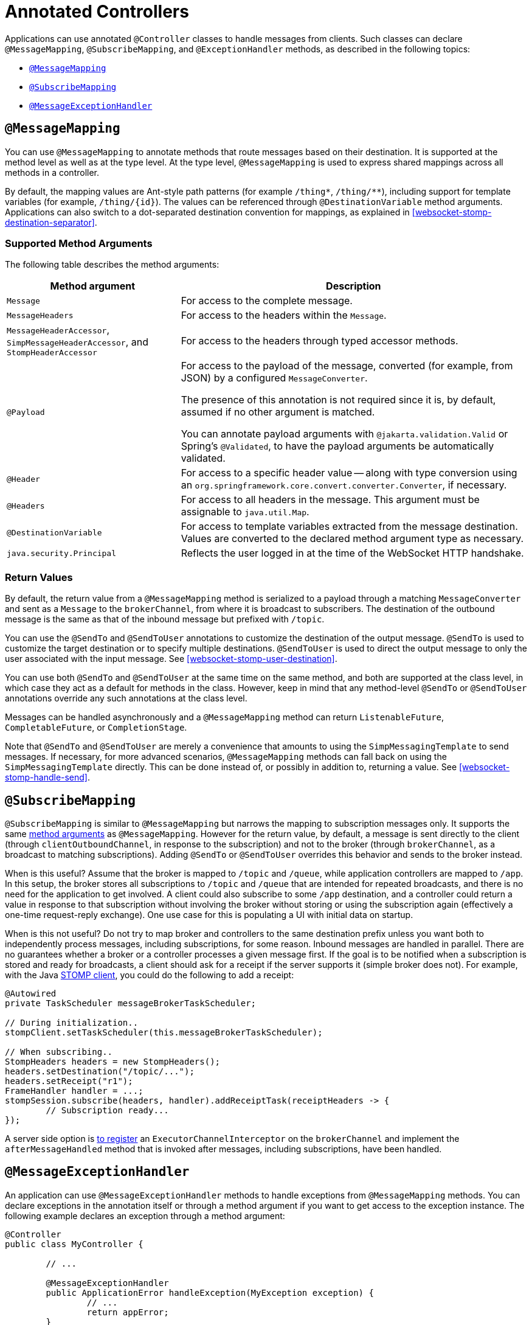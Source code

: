 [[websocket-stomp-handle-annotations]]
= Annotated Controllers

Applications can use annotated `@Controller` classes to handle messages from clients.
Such classes can declare `@MessageMapping`, `@SubscribeMapping`, and `@ExceptionHandler`
methods, as described in the following topics:

* <<websocket-stomp-message-mapping>>
* <<websocket-stomp-subscribe-mapping>>
* <<websocket-stomp-exception-handler>>


[[websocket-stomp-message-mapping]]
== `@MessageMapping`

You can use `@MessageMapping` to annotate methods that route messages based on their
destination. It is supported at the method level as well as at the type level. At the type
level, `@MessageMapping` is used to express shared mappings across all methods in a
controller.

By default, the mapping values are Ant-style path patterns (for example `/thing*`, `/thing/**`),
including support for template variables (for example, pass:q[`/thing/{id}`]). The values can be
referenced through `@DestinationVariable` method arguments. Applications can also switch to
a dot-separated destination convention for mappings, as explained in
<<websocket-stomp-destination-separator>>.

[[supported-method-arguments]]
=== Supported Method Arguments

The following table describes the method arguments:

[cols="1,2", options="header"]
|===
| Method argument | Description

| `Message`
| For access to the complete message.

| `MessageHeaders`
| For access to the headers within the `Message`.

| `MessageHeaderAccessor`, `SimpMessageHeaderAccessor`, and `StompHeaderAccessor`
| For access to the headers through typed accessor methods.

| `@Payload`
| For access to the payload of the message, converted (for example, from JSON) by a configured
`MessageConverter`.

The presence of this annotation is not required since it is, by default, assumed if no
other argument is matched.

You can annotate payload arguments with `@jakarta.validation.Valid` or Spring's `@Validated`,
to have the payload arguments be automatically validated.

| `@Header`
| For access to a specific header value -- along with type conversion using an
`org.springframework.core.convert.converter.Converter`, if necessary.

| `@Headers`
| For access to all headers in the message. This argument must be assignable to
`java.util.Map`.

| `@DestinationVariable`
| For access to template variables extracted from the message destination.
Values are converted to the declared method argument type as necessary.

| `java.security.Principal`
| Reflects the user logged in at the time of the WebSocket HTTP handshake.

|===

[[return-values]]
=== Return Values

By default, the return value from a `@MessageMapping` method is serialized to a payload
through a matching `MessageConverter` and sent as a `Message` to the `brokerChannel`,
from where it is broadcast to subscribers. The destination of the outbound message is the
same as that of the inbound message but prefixed with `/topic`.

You can use the `@SendTo` and `@SendToUser` annotations to customize the destination of
the output message. `@SendTo` is used to customize the target destination or to
specify multiple destinations. `@SendToUser` is used to direct the output message
to only the user associated with the input message. See <<websocket-stomp-user-destination>>.

You can use both `@SendTo` and `@SendToUser` at the same time on the same method, and both
are supported at the class level, in which case they act as a default for methods in the
class. However, keep in mind that any method-level `@SendTo` or `@SendToUser` annotations
override any such annotations at the class level.

Messages can be handled asynchronously and a `@MessageMapping` method can return
`ListenableFuture`, `CompletableFuture`, or `CompletionStage`.

Note that `@SendTo` and `@SendToUser` are merely a convenience that amounts to using the
`SimpMessagingTemplate` to send messages. If necessary, for more advanced scenarios,
`@MessageMapping` methods can fall back on using the `SimpMessagingTemplate` directly.
This can be done instead of, or possibly in addition to, returning a value.
See <<websocket-stomp-handle-send>>.


[[websocket-stomp-subscribe-mapping]]
== `@SubscribeMapping`

`@SubscribeMapping` is similar to `@MessageMapping` but narrows the mapping to
subscription messages only. It supports the same
<<websocket-stomp-message-mapping, method arguments>> as `@MessageMapping`. However
for the return value, by default, a message is sent directly to the client (through
`clientOutboundChannel`, in response to the subscription) and not to the broker (through
`brokerChannel`, as a broadcast to matching subscriptions). Adding `@SendTo` or
`@SendToUser` overrides this behavior and sends to the broker instead.

When is this useful? Assume that the broker is mapped to `/topic` and `/queue`, while
application controllers are mapped to `/app`. In this setup, the broker stores all
subscriptions to `/topic` and `/queue` that are intended for repeated broadcasts, and
there is no need for the application to get involved. A client could also subscribe to
some `/app` destination, and a controller could return a value in response to that
subscription without involving the broker without storing or using the subscription again
(effectively a one-time request-reply exchange). One use case for this is populating a UI
with initial data on startup.

When is this not useful? Do not try to map broker and controllers to the same destination
prefix unless you want both to independently process messages, including subscriptions,
for some reason. Inbound messages are handled in parallel. There are no guarantees whether
a broker or a controller processes a given message first. If the goal is to be notified
when a subscription is stored and ready for broadcasts, a client should ask for a
receipt if the server supports it (simple broker does not). For example, with the Java
<<websocket-stomp-client, STOMP client>>, you could do the following to add a receipt:

[source,java,indent=0,subs="verbatim,quotes"]
----
	@Autowired
	private TaskScheduler messageBrokerTaskScheduler;

	// During initialization..
	stompClient.setTaskScheduler(this.messageBrokerTaskScheduler);

	// When subscribing..
	StompHeaders headers = new StompHeaders();
	headers.setDestination("/topic/...");
	headers.setReceipt("r1");
	FrameHandler handler = ...;
	stompSession.subscribe(headers, handler).addReceiptTask(receiptHeaders -> {
		// Subscription ready...
	});
----

A server side option is <<websocket-stomp-interceptors, to register>> an
`ExecutorChannelInterceptor` on the `brokerChannel` and implement the `afterMessageHandled`
method that is invoked after messages, including subscriptions, have been handled.


[[websocket-stomp-exception-handler]]
== `@MessageExceptionHandler`

An application can use `@MessageExceptionHandler` methods to handle exceptions from
`@MessageMapping` methods. You can declare exceptions in the annotation
itself or through a method argument if you want to get access to the exception instance.
The following example declares an exception through a method argument:

[source,java,indent=0,subs="verbatim,quotes"]
----
	@Controller
	public class MyController {

		// ...

		@MessageExceptionHandler
		public ApplicationError handleException(MyException exception) {
			// ...
			return appError;
		}
	}
----

`@MessageExceptionHandler` methods support flexible method signatures and support
the same method argument types and return values as
<<websocket-stomp-message-mapping, `@MessageMapping`>> methods.

Typically, `@MessageExceptionHandler` methods apply within the `@Controller` class
(or class hierarchy) in which they are declared. If you want such methods to apply
more globally (across controllers), you can declare them in a class marked with
`@ControllerAdvice`. This is comparable to the
<<web.adoc#mvc-ann-controller-advice, similar support>> available in Spring MVC.



